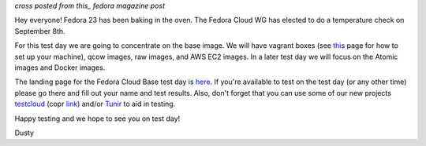 
.. F23 Cloud Base Test Day September 8th!
.. ======================================

*cross posted from this_ fedora magazine post*

.. _this: http://fedoramagazine.org/f23-cloud-base-test-day-september-8th/

Hey everyone! Fedora 23 has been baking in the oven. The Fedora Cloud
WG has elected to do a temperature check on September 8th. 

For this test day we are going to concentrate on the base image. We
will have vagrant boxes (see 
`this <http://fedoramagazine.org/running-vagrant-fedora-22/>`_
page for how to set up 
your machine), qcow images, raw images, and AWS EC2 images. 
In a later test day we will focus on the Atomic images and Docker images. 

The landing page for the Fedora Cloud Base test day is here_.
If you're available to test on the test day (or any other time) please go there
and fill out your name and test results. Also, don't forget that you
can use some of our new projects testcloud_ (copr link_) and/or Tunir_ to aid in
testing.

.. _here: https://fedoraproject.org/wiki/Test_Day:2015-09-08_Fedora_Cloud_Base
.. _testcloud: https://github.com/Rorosha/testCloud
.. _link:  https://copr.fedoraproject.org/coprs/roshi/testCloud/
.. _Tunir: http://tunir.readthedocs.org/en/latest/

Happy testing and we hope to see you on test day! 

Dusty
